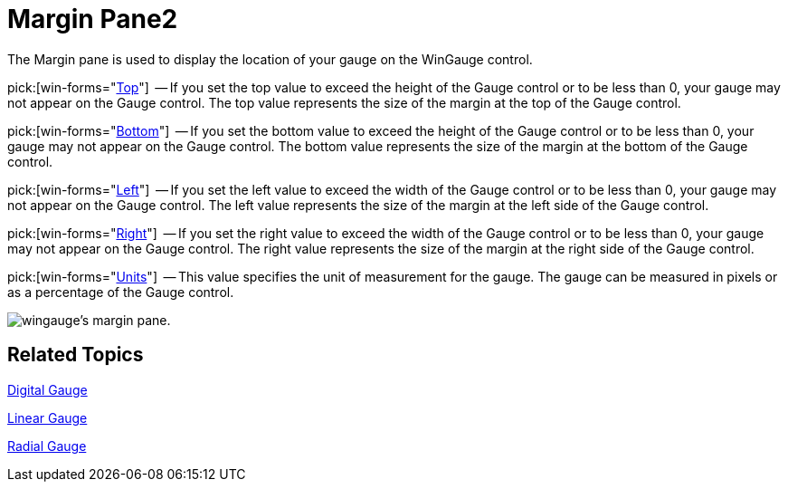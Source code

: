 ﻿////

|metadata|
{
    "name": "wingauge-margin-pane2",
    "controlName": ["WinGauge"],
    "tags": ["Charting"],
    "guid": "{EA0F8B4F-BAA0-424C-ABAB-1B0A320F4DE3}",  
    "buildFlags": [],
    "createdOn": "0001-01-01T00:00:00Z"
}
|metadata|
////

= Margin Pane2

The Margin pane is used to display the location of your gauge on the WinGauge control.

pick:[win-forms="link:{ApiPlatform}win.ultrawingauge{ApiVersion}~infragistics.ultragauge.resources.gauge~margin.html[Top]"]  -- If you set the top value to exceed the height of the Gauge control or to be less than 0, your gauge may not appear on the Gauge control. The top value represents the size of the margin at the top of the Gauge control.

pick:[win-forms="link:{ApiPlatform}win.ultrawingauge{ApiVersion}~infragistics.ultragauge.resources.gauge~margin.html[Bottom]"]  -- If you set the bottom value to exceed the height of the Gauge control or to be less than 0, your gauge may not appear on the Gauge control. The bottom value represents the size of the margin at the bottom of the Gauge control.

pick:[win-forms="link:{ApiPlatform}win.ultrawingauge{ApiVersion}~infragistics.ultragauge.resources.gauge~margin.html[Left]"]  -- If you set the left value to exceed the width of the Gauge control or to be less than 0, your gauge may not appear on the Gauge control. The left value represents the size of the margin at the left side of the Gauge control.

pick:[win-forms="link:{ApiPlatform}win.ultrawingauge{ApiVersion}~infragistics.ultragauge.resources.gauge~margin.html[Right]"]  -- If you set the right value to exceed the width of the Gauge control or to be less than 0, your gauge may not appear on the Gauge control. The right value represents the size of the margin at the right side of the Gauge control.

pick:[win-forms="link:{ApiPlatform}win.ultrawingauge{ApiVersion}~infragistics.ultragauge.resources.gauge~margin.html[Units]"]  -- This value specifies the unit of measurement for the gauge. The gauge can be measured in pixels or as a percentage of the Gauge control.

image::images/Margin_Pane_01.png[wingauge's margin pane.]

== Related Topics

link:wingauge-digital-gauge.html[Digital Gauge]

link:wingauge-linear-gauge.html[Linear Gauge]

link:wingauge-radial-gauge.html[Radial Gauge]
